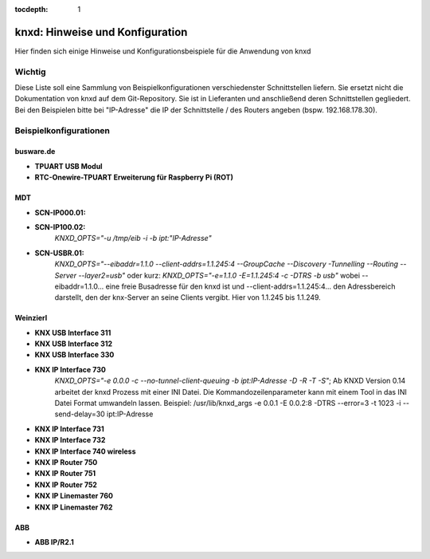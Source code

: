 :tocdepth: 1

.. index:: eval_trigger; Beispiele
.. index:: eval; Beispiele

================================
knxd: Hinweise und Konfiguration
================================

Hier finden sich einige Hinweise und Konfigurationsbeispiele für die Anwendung von knxd


Wichtig
=======

Diese Liste soll eine Sammlung von Beispielkonfigurationen verschiedenster Schnittstellen liefern. Sie ersetzt nicht die Dokumentation von knxd auf dem Git-Repository.
Sie ist in Lieferanten und anschließend deren Schnittstellen gegliedert. Bei den Beispielen bitte bei "IP-Adresse" die IP der Schnittstelle / des Routers angeben (bspw. 192.168.178.30).


Beispielkonfigurationen
=======================


busware.de
----------

* **TPUART USB Modul**

* **RTC-Onewire-TPUART Erweiterung für Raspberry Pi (ROT)**


MDT
---

* **SCN-IP000.01:**



* **SCN-IP100.02:**
    *KNXD_OPTS="-u /tmp/eib -i -b ipt:"IP-Adresse"*

* **SCN-USBR.01:**
    *KNXD_OPTS="--eibaddr=1.1.0 --client-addrs=1.1.245:4 --GroupCache --Discovery -Tunnelling --Routing --Server --layer2=usb"* oder kurz: *KNXD_OPTS="-e=1.1.0 -E=1.1.245:4 -c -DTRS -b usb"* wobei --eibaddr=1.1.0... eine freie Busadresse für den knxd ist und --client-addrs=1.1.245:4... den Adressbereich darstellt, den der knx-Server an seine Clients vergibt. Hier von 1.1.245 bis 1.1.249.


Weinzierl
---------

* **KNX USB Interface 311**
* **KNX USB Interface 312**
* **KNX USB Interface 330**
* **KNX IP Interface 730**
    *KNXD_OPTS="-e 0.0.0 -c --no-tunnel-client-queuing -b ipt:IP-Adresse -D -R -T -S"*; Ab KNXD Version 0.14 arbeitet der knxd Prozess mit einer INI Datei. Die Kommandozeilenparameter kann mit einem Tool in das INI Datei Format umwandeln lassen. Beispiel: /usr/lib/knxd_args -e 0.0.1 -E 0.0.2:8 -DTRS --error=3 -t 1023 -i --send-delay=30 ipt:IP-Adresse
* **KNX IP Interface 731**
* **KNX IP Interface 732**
* **KNX IP Interface 740 wireless**
* **KNX IP Router 750**
* **KNX IP Router 751**
* **KNX IP Router 752**
* **KNX IP Linemaster 760**
* **KNX IP Linemaster 762**


ABB
---

* **ABB IP/R2.1**
